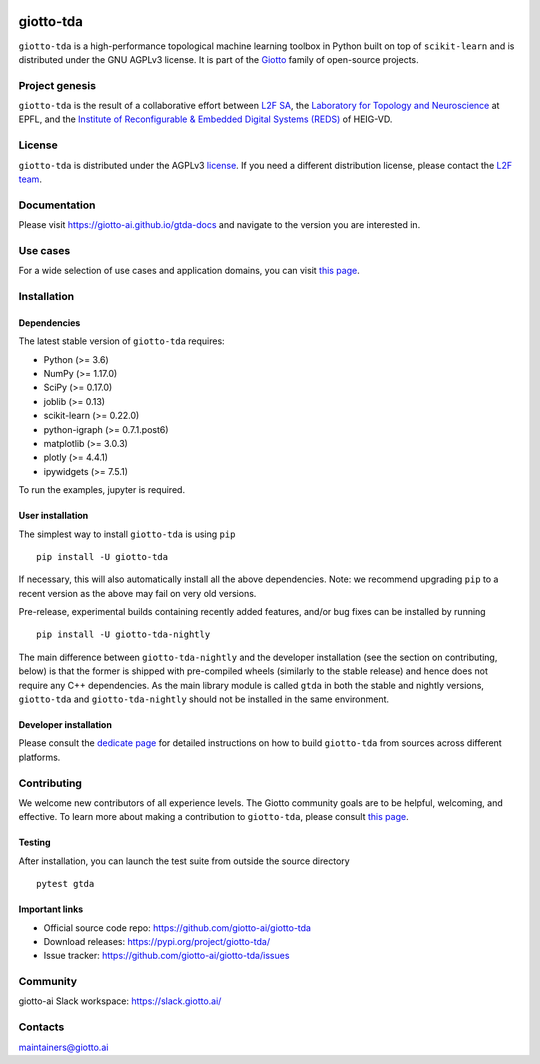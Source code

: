 .. image:: doc/images/tda_logo.svg
   :width: 850

|Version|_ |Azure-build|_ |Azure-cov|_ |Azure-test|_ |Twitter-follow|_ |Slack-join|_

.. |Version| image:: https://img.shields.io/pypi/v/giotto-tda
.. _Version:

.. |Azure-build| image:: https://dev.azure.com/maintainers/Giotto/_apis/build/status/giotto-ai.giotto-tda?branchName=master
.. _Azure-build: https://dev.azure.com/maintainers/Giotto/_build?definitionId=6&_a=summary&repositoryFilter=6&branchFilter=141&requestedForFilter=ae4334d8-48e3-4663-af95-cb6c654474ea

.. |Azure-cov| image:: https://img.shields.io/azure-devops/coverage/maintainers/Giotto/6/master
.. _Azure-cov:

.. |Azure-test| image:: https://img.shields.io/azure-devops/tests/maintainers/Giotto/6/master
.. _Azure-test:

.. |Twitter-follow| image:: https://img.shields.io/twitter/follow/giotto_ai?label=Follow%20%40giotto_ai&style=social
.. _Twitter-follow: https://twitter.com/intent/follow?screen_name=giotto_ai

.. |Slack-join| image:: https://img.shields.io/badge/Slack-Join-yellow
.. _Slack-join: https://slack.giotto.ai/

==========
giotto-tda
==========

``giotto-tda`` is a high-performance topological machine learning toolbox in Python built on top of
``scikit-learn`` and is distributed under the GNU AGPLv3 license. It is part of the `Giotto <https://github.com/giotto-ai>`_
family of open-source projects.

Project genesis
===============

``giotto-tda`` is the result of a collaborative effort between `L2F SA <https://www.l2f.ch/>`_,
the `Laboratory for Topology and Neuroscience <https://www.epfl.ch/labs/hessbellwald-lab/>`_ at EPFL,
and the `Institute of Reconfigurable & Embedded Digital Systems (REDS) <https://heig-vd.ch/en/research/reds>`_ of HEIG-VD.

License
=======

.. _L2F team: business@l2f.ch

``giotto-tda`` is distributed under the AGPLv3 `license <https://github.com/giotto-ai/giotto-tda/blob/master/LICENSE>`_.
If you need a different distribution license, please contact the `L2F team`_.

Documentation
=============

Please visit `https://giotto-ai.github.io/gtda-docs <https://giotto-ai.github.io/gtda-docs>`_ and navigate to the version you are interested in.

Use cases
=========

For a wide selection of use cases and application domains, you can visit `this page <https://giotto.ai/learn/course-content>`_.

Installation
============

Dependencies
------------

The latest stable version of ``giotto-tda`` requires:

- Python (>= 3.6)
- NumPy (>= 1.17.0)
- SciPy (>= 0.17.0)
- joblib (>= 0.13)
- scikit-learn (>= 0.22.0)
- python-igraph (>= 0.7.1.post6)
- matplotlib (>= 3.0.3)
- plotly (>= 4.4.1)
- ipywidgets (>= 7.5.1)

To run the examples, jupyter is required.

User installation
-----------------

The simplest way to install ``giotto-tda`` is using ``pip``   ::

    pip install -U giotto-tda

If necessary, this will also automatically install all the above dependencies. Note: we recommend
upgrading ``pip`` to a recent version as the above may fail on very old versions.

Pre-release, experimental builds containing recently added features, and/or
bug fixes can be installed by running   ::

    pip install -U giotto-tda-nightly

The main difference between ``giotto-tda-nightly`` and the developer installation (see the section
on contributing, below) is that the former is shipped with pre-compiled wheels (similarly to the stable
release) and hence does not require any C++ dependencies. As the main library module is called ``gtda`` in
both the stable and nightly versions, ``giotto-tda`` and ``giotto-tda-nightly`` should not be installed in
the same environment.

Developer installation
----------------------

Please consult the `dedicate page <https://giotto-ai.github.io/gtda-docs/latest/installation.html#developer-installation>`_
for detailed instructions on how to build ``giotto-tda`` from sources across different platforms.

.. _contributing-section:

Contributing
============

We welcome new contributors of all experience levels. The Giotto
community goals are to be helpful, welcoming, and effective. To learn more about
making a contribution to ``giotto-tda``, please consult `this page
<https://giotto-ai.github.io/gtda-docs/latest/contributing/index.html>`_.

Testing
-------

After installation, you can launch the test suite from outside the
source directory   ::

    pytest gtda

Important links
---------------

- Official source code repo: https://github.com/giotto-ai/giotto-tda
- Download releases: https://pypi.org/project/giotto-tda/
- Issue tracker: https://github.com/giotto-ai/giotto-tda/issues

Community
=========

giotto-ai Slack workspace: https://slack.giotto.ai/

Contacts
========

maintainers@giotto.ai
